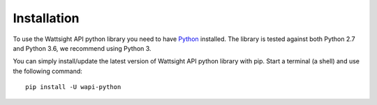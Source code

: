 .. _install:

Installation
============

To use the Wattsight API python library you need to have `Python`_ installed.
The library is tested against both Python 2.7 and 
Python 3.6, we recommend using Python 3.

You can simply install/update the latest version of Wattsight API python
library with pip.
Start a terminal (a shell) and use the following command::

    pip install -U wapi-python
    
.. _Python: https://www.python.org/downloads/

